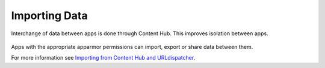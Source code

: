 Importing Data
==============

Interchange of data between apps is done through Content Hub. This improves isolation between apps.

.. figure:: /_static/images/humanguide/43.png

Apps with the appropriate apparmor permissions can import, export or share data between them.

For more information see `Importing from Content Hub and URLdispatcher`_.

.. _Importing from Content Hub and URLdispatcher: ../../appdev/guides/importing-CH-urldispatcher.html
